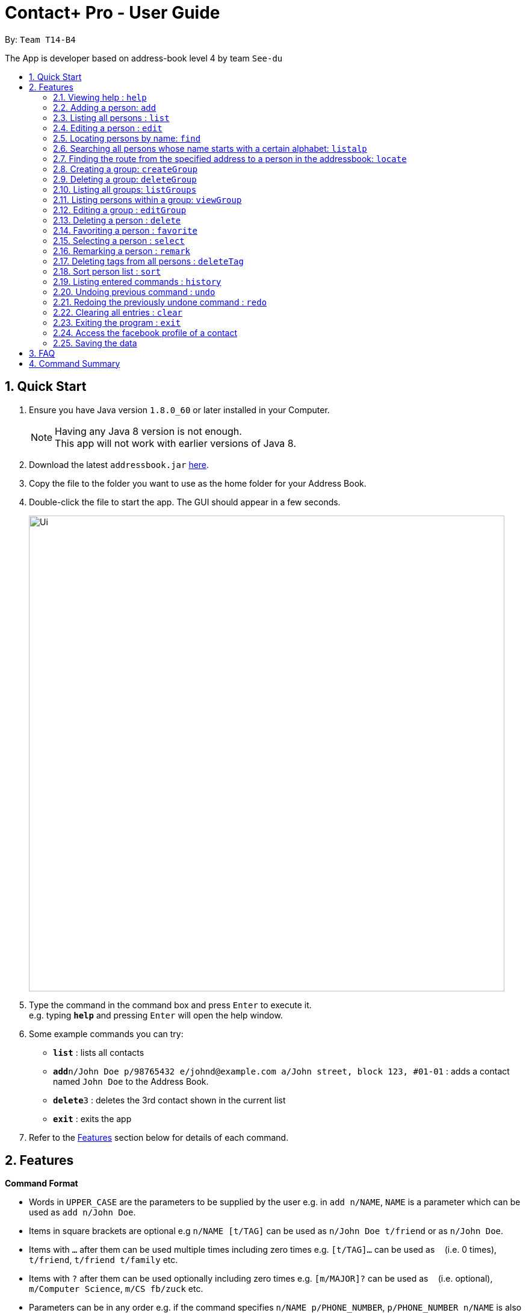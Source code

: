 = Contact+ Pro - User Guide
:toc:
:toc-title:
:toc-placement: preamble
:sectnums:
:imagesDir: images
:stylesDir: stylesheets
:experimental:
ifdef::env-github[]
:tip-caption: :bulb:
:note-caption: :information_source:
endif::[]
:repoURL: https://github.com/CS2103AUG2017-T14-B4/main

By: `Team T14-B4`

The App is developer based on address-book level 4 by team `See-du`

== Quick Start

.  Ensure you have Java version `1.8.0_60` or later installed in your Computer.
+
[NOTE]
Having any Java 8 version is not enough. +
This app will not work with earlier versions of Java 8.
+
.  Download the latest `addressbook.jar` link:{repoURL}/releases[here].
.  Copy the file to the folder you want to use as the home folder for your Address Book.
.  Double-click the file to start the app. The GUI should appear in a few seconds.
+
image::Ui.png[width="790"]
+
.  Type the command in the command box and press kbd:[Enter] to execute it. +
e.g. typing *`help`* and pressing kbd:[Enter] will open the help window.
.  Some example commands you can try:

* *`list`* : lists all contacts
* **`add`**`n/John Doe p/98765432 e/johnd@example.com a/John street, block 123, #01-01` : adds a contact named `John Doe` to the Address Book.
* **`delete`**`3` : deletes the 3rd contact shown in the current list
* *`exit`* : exits the app

.  Refer to the link:#features[Features] section below for details of each command.

== Features

====
*Command Format*

* Words in `UPPER_CASE` are the parameters to be supplied by the user e.g. in `add n/NAME`, `NAME` is a parameter which can be used as `add n/John Doe`.
* Items in square brackets are optional e.g `n/NAME [t/TAG]` can be used as `n/John Doe t/friend` or as `n/John Doe`.
* Items with `…`​ after them can be used multiple times including zero times e.g. `[t/TAG]...` can be used as `{nbsp}` (i.e. 0 times), `t/friend`, `t/friend t/family` etc.
* Items with `?`​ after them can be used optionally including zero times e.g. `[m/MAJOR]?` can be used as `{nbsp}` (i.e. optional), `m/Computer Science`, `m/CS fb/zuck` etc.
* Parameters can be in any order e.g. if the command specifies `n/NAME p/PHONE_NUMBER`, `p/PHONE_NUMBER n/NAME` is also acceptable.
====

=== Viewing help : `help`

Format: `help` or `h`

=== Adding a person: `add`

Adds a person to the address book +
Format: `add n/NAME p/PHONE_NUMBER e/EMAIL a/ADDRESS b/BIRTHDAY [m/MAJOR]? [fb/FACEBOOK]? [r/REMARK]? [t/TAG]...`

[TIP]
A person can have any number of tags (including 0)

Examples:

* `add n/John Doe p/98765432 e/johnd@example.com a/John street, block 123, #01-01 b/01/01/1990 m/Chemical Engineering fb/zuck`
* `add n/Betsy Crowe t/friend e/betsycrowe@example.com a/Newgate Prison p/1234567 b/02/03/1990 t/criminal`

=== Listing all persons : `list`

Shows a list of all persons in the address book. +
Format: `list`

=== Editing a person : `edit`

Edits an existing person in the address book. +
Format: `edit INDEX [n/NAME] [p/PHONE] [e/EMAIL] [a/ADDRESS] [b/BIRTHDAY] [m/MAJOR]? [fb/FACEBOOK]? [t/TAG]...`

or `e INDEX [n/NAME] [p/PHONE] [e/EMAIL] [a/ADDRESS] [b/BIRTHDAY] [m/MAJOR]? [fb/FACEBOOK]? [t/TAG]..`


****
* Edits the person at the specified `INDEX`. The index refers to the index number shown in the last person listing. The index *must be a positive integer* 1, 2, 3, ...
* At least one of the optional fields must be provided.
* Existing values will be updated to the input values.
* When editing tags, the existing tags of the person will be removed i.e adding of tags is not cumulative.
* You can remove all the person's tags by typing `t/` without specifying any tags after it.
****

Examples:

* `edit 1 p/91234567 e/johndoe@example.com` +
Edits the phone number and email address of the 1st person to be `91234567` and `johndoe@example.com` respectively.
* `edit 2 n/Betsy Crower t/` +
Edits the name of the 2nd person to be `Betsy Crower` and clears all existing tags.
or
* `e 1 p/91234567 e/johndoe@example.com` +
Edits the phone number and email address of the 1st person to be `91234567` and `johndoe@example.com` respectively.
* `e 2 n/Betsy Crower t/` +
Edits the name of the 2nd person to be `Betsy Crower` and clears all existing tags.


=== Locating persons by name: `find`

*Unrestricted search
Finds persons whose names, addresses, phones, emails or tags contain any of the given keywords or find favorite / unfavorite contacts. +
Format: `find KEYWORD [MORE_KEYWORDS]`

****
* The search is case insensitive. e.g `hans` will match `Hans`
* The order of the keywords does not matter. e.g. `Hans Bo` will match `Bo Hans`
* Only full words will be matched e.g. `Han` will not match `Hans`
* Persons matching at least one keyword will be returned (i.e. `OR` search). e.g. `Hans Bo` will return `Hans Gruber`, `Bo Yang`
****

Examples:

* `find John` +
Returns `john` and `John Doe`
* `find Betsy Tim John` +
Returns any person having names `Betsy`, `Tim`, or `John`
* `find favorite` +
Returns all favorite persons
* `find unfavorite` +
Returns all unfavorite persons

*Restricted search
Finds persons with one of the attributes: names, addresses, phones, emails or tags +
contains any of the given keywords. +
Format: `find [PREFIX/KEYWORD]`

****
* The search is case insensitive. e.g `hans` will match `Hans`
* If multiple prefixes are provided, the search will only search based on the search term +
with highest priority in the order: name > phone > address > email > tag
****

Examples:

* `find n/John` +
Returns `john` and `John Doe`
* `find t/cs2103` +
Returns any person having tags `cs2103`
* `find e/example.com` +
Returns any person having email containing `example.com`

// tag::listalp[]
=== Searching all persons whose name starts with a certain alphabet: `listalp`

Finds persons whose names start with the given alphabet. +
Format: `listalp ALPHABET`

****
* The search is case sensitive.
****
// end::listalp[]

=== Finding the route from the specified address to a person in the addressbook: `locate`

Finds the route from the given address to the address of the specified contact. +
Format: `locate INDEX a/ADDRESS`

Example:

* `locate 1 a/clementi` +
Displays the route from `clementi` to the address of the first person in the current list.

=== Creating a group: `createGroup`

Creates a group including a list of person from the address book. +
Format: `createGroup GROUP_NAME INDEX [INDEX]...`

****
* Creates the group with group name `GROUP_NAME` including the list of people specified by `INDEX` s.
* Group name cannot be empty.
* Group name cannot be an integer, eg. 1341
* Creating group with group name already existent in the addressbook will fail.
* The index refers to the index number shown in the most recent listing.
* The index *must be a positive integer* 1, 2, 3, ...
* There must be *at least one* index to successfully create the group.
****

Examples:

* `createGroup SoSmart 1 3 5` +
Creates the group of group name SoSmart with the 1st, 3rd and 5th person in the current view.
* `createGroup SoSmart 1 3 5` +
`createGroup SoSmart 2 4` +
Operation fails because group `SoSmart` already exists in the address book.
* `createGroup YouSmart?` +
Operation fails because no `index` is provided.
* `createGroup 1234 1 2 3 4` +
Operation fails because group name is an integer

=== Deleting a group: `deleteGroup`

Deletes a group from the addressbook. +
Format: `deleteGroup GROUP_NAME`

****
* Deletes the group with group name `GROUP_NAME`.
* Group name cannot be empty.
* Group name must be a valid group name (exists in the addressbook and valid format)
****

Examples:

* `createGroup SoSmart 1 2 3` +
`deleteGroup SoSmart` +
Deletes the group `SoSmart` successfully

* `deleteGroup 1234` +
Operation fails because group name is an integer

* `deleteGroup SoSmart` +
Operation fails because the group `SoSmart` does not exist

=== Listing all groups: `listGroups`

Lists all groups by group name in the addressbook. +
Format: `listGroups`

=== Listing persons within a group: `viewGroup`

Lists all persons in the specified group +
Format: `viewGroup GROUP_NAME` or `viewGroup INDEX`

****
* First argument is treated as an index if it is an integer, else it is treated like a group name
* User index in conjuncture with `listGroups`, to see the groups with corresponding index
****

Examples:

* `viewGroup Hello!` +
Lists all person in the group `Hello!`.

* `viewGroup 1` +
Lists all person in the first group.

* `viewGroup 1234` +
Operation fails if there is not 1234 groups in the addressbook.

=== Editing a group : `editGroup`

Edits the group. +
Format: `editGroup GROUP_NAME grpName NEW_GROUP_NAME`
or `editGroup GROUP_NAME add INDEX`
or `editGROUP GROUP_NAME delete INDEX`

****
* This command supports three kinds of operations: 1. change group name 2. add a person to the group 3. delete a person from the group
* `NEW_GROUP_NAME` must fit a valid group name format
****

Examples:

* `editGroup test grpName testing` +
`editGroup anotherTest grpName testing` +
First operation succeeds if no existing group is called `testing` +
Second operation fails if first operation goes through.

* `editGroup test add 1` +
Adds the first person from the current view of persons to the group.

* `editGroup test delete 3` +
Deletes the third person in the group.


=== Deleting a person : `delete`

Deletes the specified person from the address book. +
Format: `delete INDEX [INDEX]...` or  `d INDEX[INDEX]...`

****
* Deletes the list of people at the specified `INDEX` s.
* More than one index can be used to mass delete person.
* The index refers to the index number shown in the most recent listing.
* The index *must be a positive integer* 1, 2, 3, ...
* If any invalid index is provided, for example a character or number smaller than 1, will
fail and no changes will be made.
****

Examples:

* `list` +
`delete 2` +
Deletes the 2nd person in the address book.
* `find Betsy` +
`delete 1 3 7` +
Deletes the 1st, 3rd, 7th person in the results of the `find` command.


// tag::favorite[]
=== Favoriting a person : `favorite`


Favorites the specified person from the address book so they will appear on top of the contact list or unfavorite a favorited person. +
Format: `favorite INDEX` or `fav INDEX`

****
* Favorites the person at the specified `INDEX`.
* The index refers to the index number shown in the most recent listing.
* The index *must be a positive integer* 1, 2, 3, ...
****

[NOTE]
====
To un-favorite a person, simply input the `favorite` command again with the person's index
====

Examples:

* `list` +
`favorite 3` +
Favorite the 3rd person in the address book.
* `find Betsy` +
`favorite 1` +
Favorite the 1st person in the results of the `find` command.
// end::favorite[]

=== Selecting a person : `select`

Selects the person identified by the index number used in the last person listing. +
Format: `select INDEX`

****
* Selects the person and loads the Google search page the person at the specified `INDEX`.
* The index refers to the index number shown in the most recent listing.
* The index *must be a positive integer* `1, 2, 3, ...`
****

Examples:

* `list` +
`select 2` +
Selects the 2nd person in the address book.
* `find Betsy` +
`select 1` +
Selects the 1st person in the results of the `find` command.

=== Remarking a person : `remark`

Add a remark to a person in the contact list. +
Format: `edit INDEX [r/REMARK]`

=== Deleting tags from all persons : `deleteTag`

Delete one specific tag from all persons in the contact list. +
Format: `deleteTag [KEYWORD]`

=== Sort person list : `sort`

Sort current person list by an attribute specified by the user. +
Format: `sort [KEYWORD]`

****
* Sort the list by one of the four attributes:
* name
* phone
* email
* address
****

Examples:

* `sort name` +
Sort the person list by name.
* `sort phone` +
Sort the person list by phone.

=== Listing entered commands : `history`

Lists all the commands that you have entered in reverse chronological order. +
Format: `history`

[NOTE]
====
Pressing the kbd:[&uarr;] and kbd:[&darr;] arrows will display the previous and next input respectively in the command box.
====

// tag::undoredo[]
=== Undoing previous command : `undo`

Restores the address book to the state before the _undoable_ commands were executed, specified by the the number of commands to undo +
Format: `undo [STEPS]` +
Alternative format: `undo all`, which undoes all changes made in current session.


[NOTE]
====
Undoable commands: those commands that modify the address book's content (`add`, `delete`, `edit`, `remark` and `clear`).
====

Examples:

* `delete 1` +
`list` +
`undo` (reverses the `delete 1` command) +

* `select 1` +
`list` +
`undo` +
The `undo` command fails as there are no undoable commands executed previously.

* `delete 1` +
`delete 2` +
`delete 2` +
`clear` +
`undo 2` (reverses the 2 delete commands)

* `add n/James Ho p/22224444 e/jamesho@example.com a/123, Clementi Rd, 1234665` +
`delete 1` +
`delete 2` +
`undo all` (reverses both delete commands and add command)

=== Redoing the previously undone command : `redo`

Reverses the most recent `undo` command. +
Format: `redo`

Examples:

* `delete 1` +
`undo` (reverses the `delete 1` command) +
`redo` (reapplies the `delete 1` command) +

* `delete 1` +
`redo` +
The `redo` command fails as there are no `undo` commands executed previously.

* `delete 1` +
`clear` +
`undo` (reverses the `clear` command) +
`undo` (reverses the `delete 1` command) +
`redo` (reapplies the `delete 1` command) +
`redo` (reapplies the `clear` command) +
// end::undoredo[]

=== Clearing all entries : `clear`

Clears all entries from the address book. +
Format: `clear`

=== Exiting the program : `exit`

Exits the program. +
Format: `exit`

=== Access the facebook profile of a contact

If a person is registered with a facebook user-name, a facebook icon will appear beside his name. To view his facebook profile and feeds, simply click on the facebook icon. Note: you might have to log in due to facebook data security.

=== Saving the data

Address book data are saved in the hard disk automatically after any command that changes the data. +
There is no need to save manually.

== FAQ

*Q*: How do I transfer my data to another Computer? +
*A*: Install the app in the other computer and overwrite the empty data file it creates with the file that contains the data of your previous Address Book folder.

== Command Summary

* *Add* `add n/NAME p/PHONE_NUMBER e/EMAIL a/ADDRESS b/BIRTHDAY [r/REMARK]? [m/MAJOR]? [fb/FACEBOOK]? [t/TAG]...` +
e.g. `add n/James Ho p/22224444 e/jamesho@example.com a/123, Clementi Rd, 1234665 b/01/01/1994 m/Computer Science fb/zuck t/friend t/colleague`
* *Clear* : `clear`
* *Delete* : `delete INDEX` +
e.g. `delete 3`
* *Edit* : `edit INDEX [n/NAME] [p/PHONE_NUMBER] [e/EMAIL] [a/ADDRESS] [b/BIRTHDAY] [r/REMARK] [m/MAJOR] [fb/FACEBOOK] [t/TAG]...` +
e.g. `edit 2 n/James Lee e/jameslee@example.com`
* *Find* : `find KEYWORD [MORE_KEYWORDS]` +
e.g. `find James Jake`, `find e/example.com`
* *List* : `list`
* *Help* : `help`
* *Select* : `select INDEX` +
e.g.`select 2`
* *History* : `history`
* *Remark*: `remark INDEX [r/REMARK]`
* *Undo* : `undo` or `undo NUMBER_OF_TIME`
* *Redo* : `redo`
* *Favorite*: `favorite INDEX`
